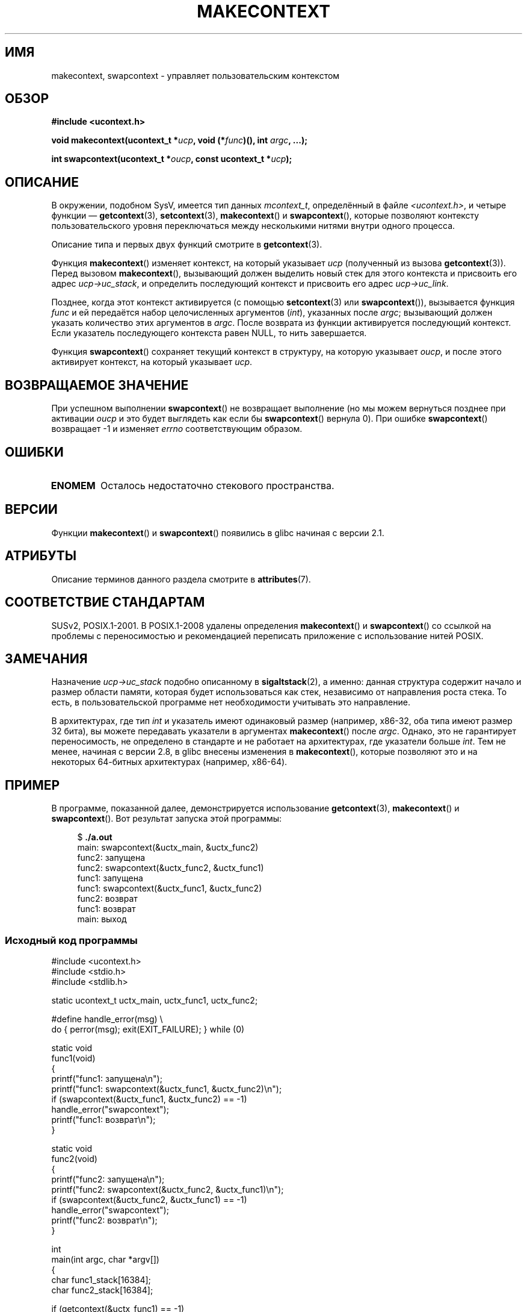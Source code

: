 .\" -*- mode: troff; coding: UTF-8 -*-

.\" Copyright (C) 2001 Andries Brouwer (aeb@cwi.nl)
.\" and Copyright (C) 2006 Michael Kerrisk <mtk.manpages@gmail.com>
.\"
.\" %%%LICENSE_START(VERBATIM)
.\" Permission is granted to make and distribute verbatim copies of this
.\" manual provided the copyright notice and this permission notice are
.\" preserved on all copies.
.\"
.\" Permission is granted to copy and distribute modified versions of this
.\" manual under the conditions for verbatim copying, provided that the
.\" entire resulting derived work is distributed under the terms of a
.\" permission notice identical to this one.
.\"
.\" Since the Linux kernel and libraries are constantly changing, this
.\" manual page may be incorrect or out-of-date.  The author(s) assume no
.\" responsibility for errors or omissions, or for damages resulting from
.\" the use of the information contained herein.  The author(s) may not
.\" have taken the same level of care in the production of this manual,
.\" which is licensed free of charge, as they might when working
.\" professionally.
.\"
.\" Formatted or processed versions of this manual, if unaccompanied by
.\" the source, must acknowledge the copyright and authors of this work.
.\" %%%LICENSE_END
.\"
.\" 2006-08-02, mtk, Added example program
.\"
.\"*******************************************************************
.\"
.\" This file was generated with po4a. Translate the source file.
.\"
.\"*******************************************************************
.TH MAKECONTEXT 3 2019\-03\-06 GNU "Руководство программиста Linux"
.SH ИМЯ
makecontext, swapcontext \- управляет пользовательским контекстом
.SH ОБЗОР
\fB#include <ucontext.h>\fP
.PP
\fBvoid makecontext(ucontext_t *\fP\fIucp\fP\fB, void (*\fP\fIfunc\fP\fB)(),\fP \fBint
\fP\fIargc\fP\fB, ...);\fP
.PP
\fBint swapcontext(ucontext_t *\fP\fIoucp\fP\fB, const ucontext_t *\fP\fIucp\fP\fB);\fP
.SH ОПИСАНИЕ
В окружении, подобном SysV, имеется тип данных \fImcontext_t\fP, определённый в
файле \fI<ucontext.h>\fP, и четыре функции — \fBgetcontext\fP(3),
\fBsetcontext\fP(3), \fBmakecontext\fP() и \fBswapcontext\fP(), которые позволяют
контексту пользовательского уровня переключаться между несколькими нитями
внутри одного процесса.
.PP
Описание типа и первых двух функций смотрите в \fBgetcontext\fP(3).
.PP
Функция \fBmakecontext\fP() изменяет контекст, на который указывает \fIucp\fP
(полученный из вызова \fBgetcontext\fP(3)). Перед вызовом \fBmakecontext\fP(),
вызывающий должен выделить новый стек для этого контекста и присвоить его
адрес \fIucp\->uc_stack\fP, и определить последующий контекст и присвоить
его адрес \fIucp\->uc_link\fP.
.PP
Позднее, когда этот контекст активируется (с помощью \fBsetcontext\fP(3) или
\fBswapcontext\fP()), вызывается функция \fIfunc\fP и ей передаётся набор
целочисленных аргументов (\fIint\fP), указанных после \fIargc\fP; вызывающий
должен указать количество этих аргументов в \fIargc\fP. После возврата из
функции активируется последующий контекст. Если указатель последующего
контекста равен NULL, то нить завершается.
.PP
Функция \fBswapcontext\fP() сохраняет текущий контекст в структуру, на которую
указывает \fIoucp\fP, и после этого активирует контекст, на который указывает
\fIucp\fP.
.SH "ВОЗВРАЩАЕМОЕ ЗНАЧЕНИЕ"
При успешном выполнении \fBswapcontext\fP() не возвращает выполнение (но мы
можем вернуться позднее при активации \fIoucp\fP и это будет выглядеть как если
бы \fBswapcontext\fP() вернула 0). При ошибке \fBswapcontext\fP() возвращает \-1 и
изменяет \fIerrno\fP соответствующим образом.
.SH ОШИБКИ
.TP 
\fBENOMEM\fP
Осталось недостаточно стекового пространства.
.SH ВЕРСИИ
Функции \fBmakecontext\fP() и \fBswapcontext\fP() появились в glibc начиная с
версии 2.1.
.SH АТРИБУТЫ
Описание терминов данного раздела смотрите в \fBattributes\fP(7).
.TS
allbox;
lb lb lb
l l l.
Интерфейс	Атрибут	Значение
T{
\fBmakecontext\fP()
T}	Безвредность в нитях	MT\-Safe race:ucp
T{
\fBswapcontext\fP()
T}	Безвредность в нитях	MT\-Safe race:oucp race:ucp
.TE
.SH "СООТВЕТСТВИЕ СТАНДАРТАМ"
SUSv2, POSIX.1\-2001. В POSIX.1\-2008 удалены определения \fBmakecontext\fP() и
\fBswapcontext\fP() со ссылкой на проблемы с переносимостью и рекомендацией
переписать приложение с использование нитей POSIX.
.SH ЗАМЕЧАНИЯ
Назначение \fIucp\->uc_stack\fP подобно описанному в \fBsigaltstack\fP(2), а
именно: данная структура содержит начало и размер области памяти, которая
будет использоваться как стек, независимо от направления роста стека. То
есть, в пользовательской программе нет необходимости учитывать это
направление.
.PP
В архитектурах, где тип \fIint\fP и указатель имеют одинаковый размер
(например, x86\-32, оба типа имеют размер 32 бита), вы можете передавать
указатели в аргументах \fBmakecontext\fP() после \fIargc\fP. Однако, это не
гарантирует переносимость, не определено в стандарте и не работает на
архитектурах, где указатели больше \fIint\fP. Тем не менее, начиная с версии
2.8, в glibc внесены изменения в \fBmakecontext\fP(), которые позволяют это и
на некоторых 64\-битных архитектурах (например, x86\-64).
.SH ПРИМЕР
.PP
В программе, показанной далее, демонстрируется использование
\fBgetcontext\fP(3), \fBmakecontext\fP() и \fBswapcontext\fP(). Вот результат запуска
этой программы:
.PP
.in +4n
.EX
$\fB ./a.out\fP
main: swapcontext(&uctx_main, &uctx_func2)
func2: запущена
func2: swapcontext(&uctx_func2, &uctx_func1)
func1: запущена
func1: swapcontext(&uctx_func1, &uctx_func2)
func2: возврат
func1: возврат
main: выход
.EE
.in
.SS "Исходный код программы"
\&
.EX
#include <ucontext.h>
#include <stdio.h>
#include <stdlib.h>

static ucontext_t uctx_main, uctx_func1, uctx_func2;

#define handle_error(msg) \e
    do { perror(msg); exit(EXIT_FAILURE); } while (0)

static void
func1(void)
{
    printf("func1: запущена\en");
    printf("func1: swapcontext(&uctx_func1, &uctx_func2)\en");
    if (swapcontext(&uctx_func1, &uctx_func2) == \-1)
        handle_error("swapcontext");
    printf("func1: возврат\en");
}

static void
func2(void)
{
    printf("func2: запущена\en");
    printf("func2: swapcontext(&uctx_func2, &uctx_func1)\en");
    if (swapcontext(&uctx_func2, &uctx_func1) == \-1)
        handle_error("swapcontext");
    printf("func2: возврат\en");
}

int
main(int argc, char *argv[])
{
    char func1_stack[16384];
    char func2_stack[16384];

    if (getcontext(&uctx_func1) == \-1)
        handle_error("getcontext");
    uctx_func1.uc_stack.ss_sp = func1_stack;
    uctx_func1.uc_stack.ss_size = sizeof(func1_stack);
    uctx_func1.uc_link = &uctx_main;
    makecontext(&uctx_func1, func1, 0);

    if (getcontext(&uctx_func2) == \-1)
        handle_error("getcontext");
    uctx_func2.uc_stack.ss_sp = func2_stack;
    uctx_func2.uc_stack.ss_size = sizeof(func2_stack);
    /* последующий контекст — f1(), если argc > 1 */
    uctx_func2.uc_link = (argc > 1) ? NULL : &uctx_func1;
    makecontext(&uctx_func2, func2, 0);

    printf("main: swapcontext(&uctx_main, &uctx_func2)\en");
    if (swapcontext(&uctx_main, &uctx_func2) == \-1)
        handle_error("swapcontext");

    printf("main: выход\en");
    exit(EXIT_SUCCESS);
}
.EE
.SH "СМОТРИТЕ ТАКЖЕ"
\fBsigaction\fP(2), \fBsigaltstack\fP(2), \fBsigprocmask\fP(2), \fBgetcontext\fP(3),
\fBsigsetjmp\fP(3)
